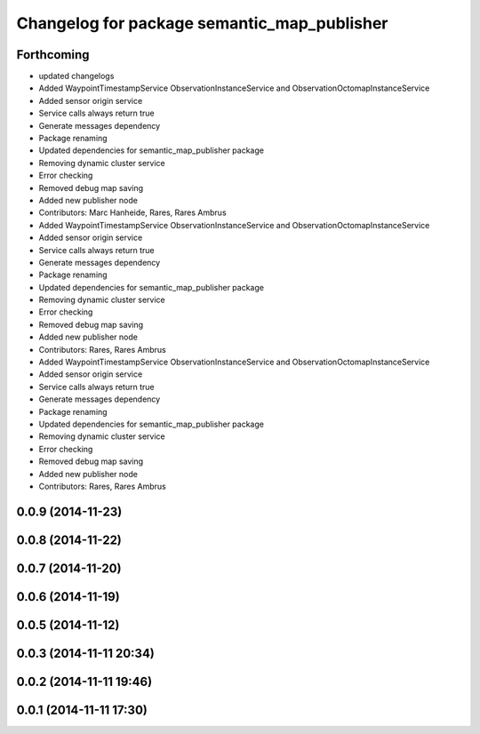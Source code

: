 ^^^^^^^^^^^^^^^^^^^^^^^^^^^^^^^^^^^^^^^^^^^^
Changelog for package semantic_map_publisher
^^^^^^^^^^^^^^^^^^^^^^^^^^^^^^^^^^^^^^^^^^^^

Forthcoming
-----------
* updated changelogs
* Added WaypointTimestampService ObservationInstanceService and ObservationOctomapInstanceService
* Added sensor origin service
* Service calls always return true
* Generate messages dependency
* Package renaming
* Updated dependencies for semantic_map_publisher package
* Removing dynamic cluster service
* Error checking
* Removed debug map saving
* Added new publisher node
* Contributors: Marc Hanheide, Rares, Rares Ambrus

* Added WaypointTimestampService ObservationInstanceService and ObservationOctomapInstanceService
* Added sensor origin service
* Service calls always return true
* Generate messages dependency
* Package renaming
* Updated dependencies for semantic_map_publisher package
* Removing dynamic cluster service
* Error checking
* Removed debug map saving
* Added new publisher node
* Contributors: Rares, Rares Ambrus

* Added WaypointTimestampService ObservationInstanceService and ObservationOctomapInstanceService
* Added sensor origin service
* Service calls always return true
* Generate messages dependency
* Package renaming
* Updated dependencies for semantic_map_publisher package
* Removing dynamic cluster service
* Error checking
* Removed debug map saving
* Added new publisher node
* Contributors: Rares, Rares Ambrus

0.0.9 (2014-11-23)
------------------

0.0.8 (2014-11-22)
------------------

0.0.7 (2014-11-20)
------------------

0.0.6 (2014-11-19)
------------------

0.0.5 (2014-11-12)
------------------

0.0.3 (2014-11-11 20:34)
------------------------

0.0.2 (2014-11-11 19:46)
------------------------

0.0.1 (2014-11-11 17:30)
------------------------
